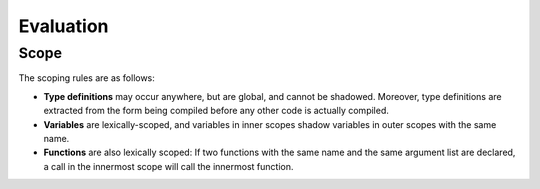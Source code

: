 **********
Evaluation
**********

Scope
=====

The scoping rules are as follows:

* **Type definitions** may occur anywhere, but are global, and cannot be
  shadowed. Moreover, type definitions are extracted from the form being
  compiled before any other code is actually compiled.
* **Variables** are lexically-scoped, and variables in inner scopes shadow
  variables in outer scopes with the same name.
* **Functions** are also lexically scoped: If two functions with the same name
  and the same argument list are declared, a call in the innermost scope will
  call the innermost function.

